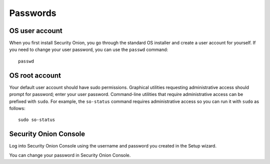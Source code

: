 Passwords
=========

OS user account
---------------

When you first install Security Onion, you go through the standard OS installer and create a user account for yourself.  If you need to change your user password, you can use the ``passwd`` command:

::

    passwd
    
OS root account
---------------

Your default user account should have sudo permissions. Graphical utilities requesting administrative access should prompt for password; enter your user password. Command-line utilities that require administrative access can be prefixed with ``sudo``. For example, the ``so-status`` command requires administrative access so you can run it with ``sudo`` as follows:

::

    sudo so-status

Security Onion Console
----------------------

Log into Security Onion Console using the username and password you created in the Setup wizard.

You can change your password in Security Onion Console.
